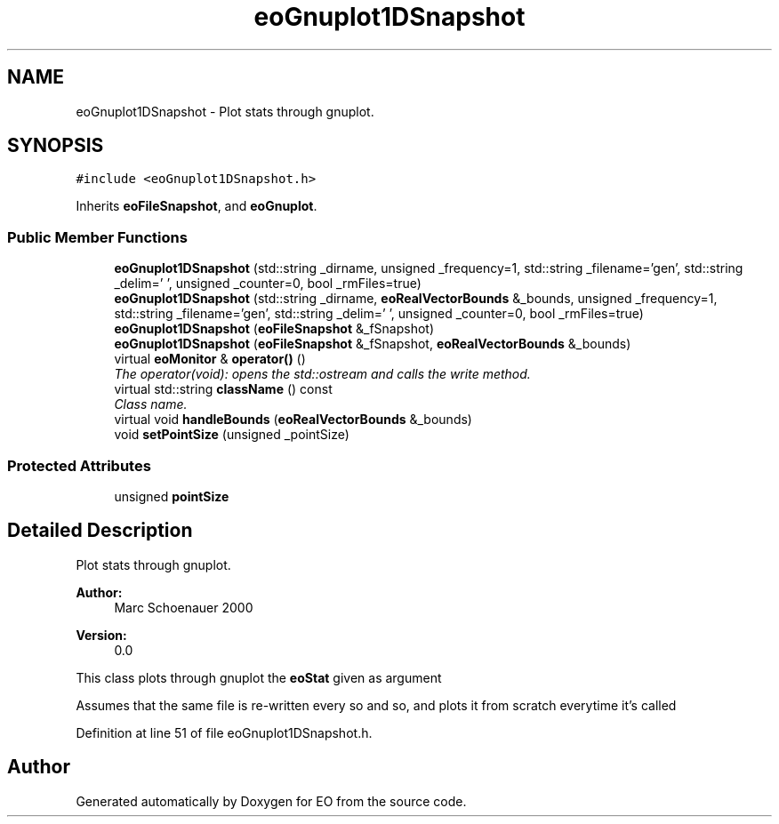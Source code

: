 .TH "eoGnuplot1DSnapshot" 3 "19 Oct 2006" "Version 0.9.4-cvs" "EO" \" -*- nroff -*-
.ad l
.nh
.SH NAME
eoGnuplot1DSnapshot \- Plot stats through gnuplot.  

.PP
.SH SYNOPSIS
.br
.PP
\fC#include <eoGnuplot1DSnapshot.h>\fP
.PP
Inherits \fBeoFileSnapshot\fP, and \fBeoGnuplot\fP.
.PP
.SS "Public Member Functions"

.in +1c
.ti -1c
.RI "\fBeoGnuplot1DSnapshot\fP (std::string _dirname, unsigned _frequency=1, std::string _filename='gen', std::string _delim=' ', unsigned _counter=0, bool _rmFiles=true)"
.br
.ti -1c
.RI "\fBeoGnuplot1DSnapshot\fP (std::string _dirname, \fBeoRealVectorBounds\fP &_bounds, unsigned _frequency=1, std::string _filename='gen', std::string _delim=' ', unsigned _counter=0, bool _rmFiles=true)"
.br
.ti -1c
.RI "\fBeoGnuplot1DSnapshot\fP (\fBeoFileSnapshot\fP &_fSnapshot)"
.br
.ti -1c
.RI "\fBeoGnuplot1DSnapshot\fP (\fBeoFileSnapshot\fP &_fSnapshot, \fBeoRealVectorBounds\fP &_bounds)"
.br
.ti -1c
.RI "virtual \fBeoMonitor\fP & \fBoperator()\fP ()"
.br
.RI "\fIThe operator(void): opens the std::ostream and calls the write method. \fP"
.ti -1c
.RI "virtual std::string \fBclassName\fP () const "
.br
.RI "\fIClass name. \fP"
.ti -1c
.RI "virtual void \fBhandleBounds\fP (\fBeoRealVectorBounds\fP &_bounds)"
.br
.ti -1c
.RI "void \fBsetPointSize\fP (unsigned _pointSize)"
.br
.in -1c
.SS "Protected Attributes"

.in +1c
.ti -1c
.RI "unsigned \fBpointSize\fP"
.br
.in -1c
.SH "Detailed Description"
.PP 
Plot stats through gnuplot. 

\fBAuthor:\fP
.RS 4
Marc Schoenauer 2000 
.RE
.PP
\fBVersion:\fP
.RS 4
0.0
.RE
.PP
This class plots through gnuplot the \fBeoStat\fP given as argument
.PP
Assumes that the same file is re-written every so and so, and plots it from scratch everytime it's called 
.PP
Definition at line 51 of file eoGnuplot1DSnapshot.h.

.SH "Author"
.PP 
Generated automatically by Doxygen for EO from the source code.
